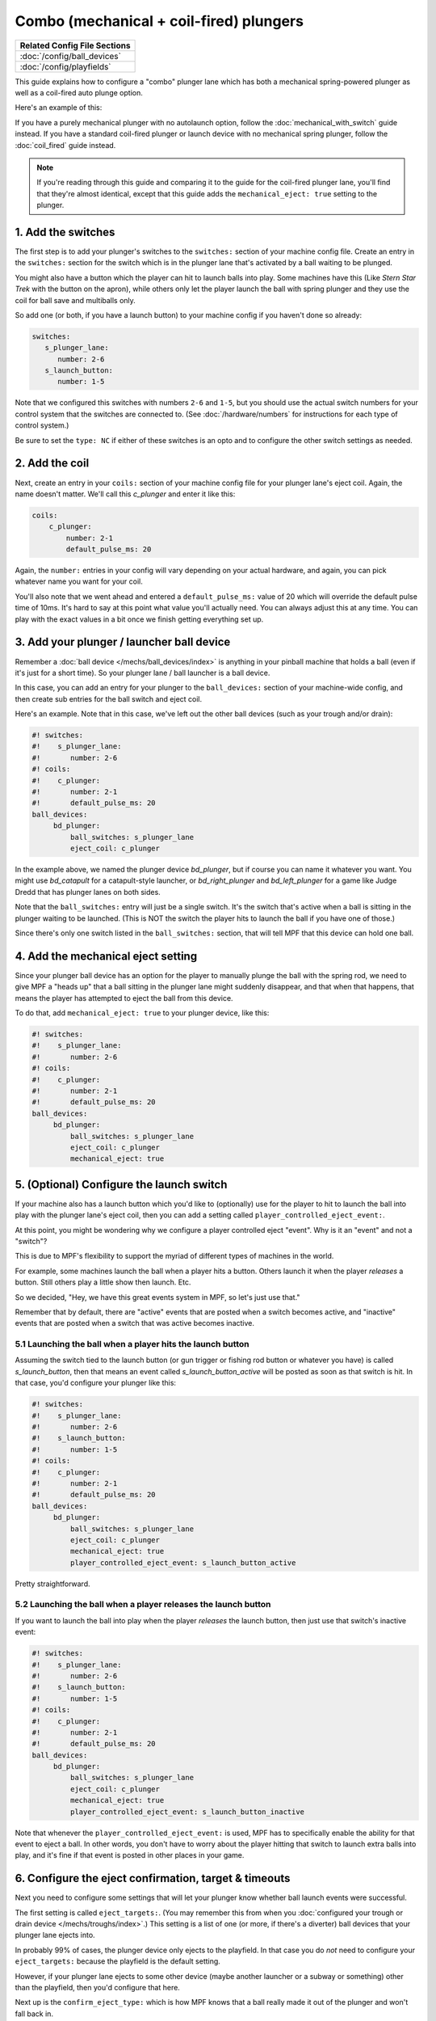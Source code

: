 Combo (mechanical + coil-fired) plungers
========================================

+------------------------------------------------------------------------------+
| Related Config File Sections                                                 |
+==============================================================================+
| :doc:`/config/ball_devices`                                                  |
+------------------------------------------------------------------------------+
| :doc:`/config/playfields`                                                    |
+------------------------------------------------------------------------------+

This guide explains how to configure a "combo" plunger lane which has both
a mechanical spring-powered plunger as well as a coil-fired auto plunge option.

Here's an example of this:

.. image:: /mechs/images/auto_manual_plunger.jpg
.. image:: /mechs/images/auto_launcher_side.jpg
.. image:: /mechs/images/auto_launcher_bottom.jpg

If you have a purely mechanical plunger with no autolaunch option, follow the
:doc:`mechanical_with_switch` guide instead. If you have a standard coil-fired
plunger or launch device with no mechanical spring plunger, follow the
:doc:`coil_fired` guide instead.

.. note::

   If you're reading through this guide and comparing it to the guide for the
   coil-fired plunger lane, you'll find that they're almost identical, except
   that this guide adds the ``mechanical_eject: true`` setting to the plunger.

1. Add the switches
-------------------

The first step is to add your plunger's switches to the ``switches:``
section of your machine config file. Create an entry in the ``switches:`` section
for the switch which is in the plunger lane that's activated by a ball waiting
to be plunged.

You might also have a button which the player can hit to launch balls into play.
Some machines have this (Like *Stern Star Trek* with the button on the apron),
while others only let the player launch the ball with spring plunger and they
use the coil for ball save and multiballs only.

So add one (or both, if you have a launch button) to your machine config if you
haven't done so already:

.. code-block:: mpf-config

   switches:
      s_plunger_lane:
         number: 2-6
      s_launch_button:
         number: 1-5

Note that we configured this switches with numbers ``2-6`` and ``1-5``, but
you should use the actual switch numbers for your control system that the switches
are connected to. (See :doc:`/hardware/numbers` for instructions for
each type of control system.)

Be sure to set the ``type: NC`` if either of these switches is an opto and to configure
the other switch settings as needed.

2. Add the coil
---------------

Next, create an entry in your ``coils:`` section of your machine config file
for your plunger lane's eject coil. Again, the name doesn't matter. We'll call this
*c_plunger* and enter it like this:

.. code-block:: mpf-config

    coils:
        c_plunger:
            number: 2-1
            default_pulse_ms: 20

Again, the ``number:`` entries in your config will vary depending on your actual
hardware, and again, you can pick whatever name you want for your coil.

You'll also note that we went ahead and entered a ``default_pulse_ms:`` value of 20
which will override the default pulse time of 10ms. It's hard to say
at this point what value you'll actually need. You can always adjust
this at any time. You can play with the exact values in a bit once we
finish getting everything set up.

3. Add your plunger / launcher ball device
------------------------------------------

Remember a :doc:`ball device </mechs/ball_devices/index>` is anything in your pinball
machine that holds a ball (even if it's just for a short time). So your plunger lane /
ball launcher is a ball device.

In this case, you can add an entry for your plunger to the ``ball_devices:`` section
of your machine-wide config, and then create sub entries for the ball switch and
eject coil.

Here's an example. Note that in this case, we've left out the other ball devices
(such as your trough and/or drain):

.. code-block:: mpf-config

   #! switches:
   #!    s_plunger_lane:
   #!       number: 2-6
   #! coils:
   #!    c_plunger:
   #!       number: 2-1
   #!       default_pulse_ms: 20
   ball_devices:
        bd_plunger:
            ball_switches: s_plunger_lane
            eject_coil: c_plunger

In the example above, we named the plunger device *bd_plunger*, but if course you can
name it whatever you want. You might use *bd_catapult* for a catapult-style launcher, or
*bd_right_plunger* and *bd_left_plunger* for a game like Judge Dredd that has plunger
lanes on both sides.

Note that the ``ball_switches:`` entry will just be a single switch. It's the switch that's
active when a ball is sitting in the plunger waiting to be launched. (This is NOT the
switch the player hits to launch the ball if you have one of those.)

Since there's only one switch listed in the ``ball_switches:`` section, that will tell
MPF that this device can hold one ball.

4. Add the mechanical eject setting
-----------------------------------

Since your plunger ball device has an option for the player to manually plunge
the ball with the spring rod, we need to give MPF a "heads up" that a ball
sitting in the plunger lane might suddenly disappear, and that when that
happens, that means the player has attempted to eject the ball from this device.

To do that, add ``mechanical_eject: true`` to your plunger device, like this:

.. code-block:: mpf-config

   #! switches:
   #!    s_plunger_lane:
   #!       number: 2-6
   #! coils:
   #!    c_plunger:
   #!       number: 2-1
   #!       default_pulse_ms: 20
   ball_devices:
        bd_plunger:
            ball_switches: s_plunger_lane
            eject_coil: c_plunger
            mechanical_eject: true

5. (Optional) Configure the launch switch
-----------------------------------------

If your machine also has a launch button which you'd like to (optionally) use
for the player to hit to launch the ball into play with the plunger lane's
eject coil, then you can add a setting called ``player_controlled_eject_event:``.

At this point, you might be wondering why we configure a player controlled eject
"event". Why is it an "event" and not a "switch"?

This is due to MPF's flexibility to support the myriad of different types of machines
in the world.

For example, some machines launch the ball when a player hits a button. Others launch
it when the player *releases* a button. Still others play a little show then launch. Etc.

So we decided, "Hey, we have this great events system in MPF, so let's just use that."

Remember that by default, there are "active" events that are posted when a switch
becomes active, and "inactive" events that are posted when a switch that was active
becomes inactive.

5.1 Launching the ball when a player hits the launch button
~~~~~~~~~~~~~~~~~~~~~~~~~~~~~~~~~~~~~~~~~~~~~~~~~~~~~~~~~~~

Assuming the switch tied to the launch button (or gun trigger or fishing rod button or
whatever you have) is called *s_launch_button*, then that means an event called
*s_launch_button_active* will be posted as soon as that switch is hit. In that case,
you'd configure your plunger like this:

.. code-block:: mpf-config

   #! switches:
   #!    s_plunger_lane:
   #!       number: 2-6
   #!    s_launch_button:
   #!       number: 1-5
   #! coils:
   #!    c_plunger:
   #!       number: 2-1
   #!       default_pulse_ms: 20
   ball_devices:
        bd_plunger:
            ball_switches: s_plunger_lane
            eject_coil: c_plunger
            mechanical_eject: true
            player_controlled_eject_event: s_launch_button_active

Pretty straightforward.

5.2 Launching the ball when a player releases the launch button
~~~~~~~~~~~~~~~~~~~~~~~~~~~~~~~~~~~~~~~~~~~~~~~~~~~~~~~~~~~~~~~

If you want to launch the ball into play when the player *releases* the launch button,
then just use that switch's inactive event:

.. code-block:: mpf-config

   #! switches:
   #!    s_plunger_lane:
   #!       number: 2-6
   #!    s_launch_button:
   #!       number: 1-5
   #! coils:
   #!    c_plunger:
   #!       number: 2-1
   #!       default_pulse_ms: 20
   ball_devices:
        bd_plunger:
            ball_switches: s_plunger_lane
            eject_coil: c_plunger
            mechanical_eject: true
            player_controlled_eject_event: s_launch_button_inactive

Note that whenever the ``player_controlled_eject_event:`` is used, MPF has to
specifically enable the ability for that event to eject a ball. In other words, you
don't have to worry about the player hitting that switch to launch extra balls into
play, and it's fine if that event is posted in other places in your game.

6. Configure the eject confirmation, target & timeouts
------------------------------------------------------

Next you need to configure some settings that will let your plunger know whether
ball launch events were successful.

The first setting is called ``eject_targets:``. (You may remember this from when
you :doc:`configured your trough or drain device </mechs/troughs/index>`.) This
setting is a list of one (or more, if there's a diverter) ball devices that your
plunger lane ejects into.

In probably 99% of cases, the plunger device only ejects to the playfield. In that
case you do *not* need to configure your ``eject_targets:`` because the playfield is
the default setting.

However, if your plunger lane ejects to some other device (maybe another launcher or
a subway or something) other than the playfield, then you'd configure that here.

Next up is the ``confirm_eject_type:`` which is how MPF knows that a ball really
made it out of the plunger and won't fall back in.

In most cases, the default setting of "target" is fine (because that means that MPF
just watches for the target device (from above) to get a ball, and when it does, it
assumes the eject from this device was successful.

However, plunger lanes that eject to the playfield sometimes have a switch that's
activated when the ball leaves the plunger. You can use this switch with a few
caveats:

* If this switch has been hit, it means the ball is out for sure, and it's not
  possible for it to roll back.
* This switch must always be hit, e.g. the ball can't sneak around it.
* No other balls should be able to hit this switch while they're in play.

What this means is that this switch is pretty limited and almost never used.

Finally, you need to configure the ``eject_timeouts:`` which is a time setting
for how long MPF will wait to confirm the eject. If a ball re-enters that
device before the timeout happens, then MPF assumes the eject failed and will
try it again.

For the ``eject_timeouts:``, you want to figure out what the MAXIMUM time is
that a ball could be ejected from the plunger but still not make it all the
way out and then fall back into the plunger. You'll have to play with this
setting in your machine, but in most machines it's probably around 3s.

Here are some examples of these settings in action.

First, for a typical coil-fired plunger lane / catapult that ejects the ball
directly to the playfield: (This is probably 99% of all cases)

.. code-block:: mpf-config

   #! switches:
   #!    s_plunger_lane:
   #!       number: 2-6
   #! coils:
   #!    c_plunger:
   #!       number: 2-1
   #!       default_pulse_ms: 20
   ball_devices:
        bd_plunger:
   #!          ball_switches: s_plunger_lane
   #!          eject_coil: c_plunger
   #!          mechanical_eject: true
            # ...
            eject_timeouts: 3s

Next, for a coil-fired plunger that has a switch at the exit of the plunger
lane that is only hit if the ball has made it out of the plunger and cannot
be hit by a random ball on the playfield:

.. code-block:: mpf-config

   #! switches:
   #!    s_plunger_lane:
   #!       number: 2-6
   #!    s_plunger_lane_exit:
   #!       number: 2-7
   #! coils:
   #!    c_plunger:
   #!       number: 2-1
   #!       default_pulse_ms: 20
   ball_devices:
        bd_plunger:
   #!          ball_switches: s_plunger_lane
   #!          eject_coil: c_plunger
   #!          mechanical_eject: true
            # ...
            confirm_eject_type: switch
            confirm_eject_switch: s_plunger_lane_exit
            eject_timeouts: 3s

Next, if your plunger lane ejects into another ball device (a cannon, in this
case):

.. code-block:: mpf-config

   #! switches:
   #!    s_plunger_lane:
   #!       number: 2-6
   #!    s_canon:
   #!       number: 3-1
   #! coils:
   #!    c_plunger:
   #!       number: 2-1
   #!       default_pulse_ms: 20
   #!    c_canon:
   #!       number: 2-2
   #!       default_pulse_ms: 20
   ball_devices:
   #!      bd_cannon:
   #!          ball_switches: s_canon
   #!          eject_coil: c_canon
        bd_plunger:
   #!          ball_switches: s_plunger_lane
   #!          eject_coil: c_plunger
   #!          mechanical_eject: true
            # ...
            eject_targets: bd_cannon
            eject_timeouts: 2s

7. Set your trough/drain device eject_targets
---------------------------------------------

Once you have your plunger device set up, you need to go back to your trough
or ball drain device and add the new plunger to your trough's ``eject_targets:``,
like this:

.. code-block:: mpf-config

   #! switches:
   #!    s_plunger_lane:
   #!       number: 2-6
   #!    s_trough1:
   #!       number: 3-1
   #!    s_trough2:
   #!       number: 3-2
   #!    s_trough3:
   #!       number: 3-3
   #!    s_trough4:
   #!       number: 3-4
   #!    s_trough_jam:
   #!       number: 3-5
   #! coils:
   #!    c_plunger:
   #!       number: 2-1
   #!       default_pulse_ms: 20
   #!    c_trough_eject:
   #!       number: 2-2
   #!       default_pulse_ms: 20
   ball_devices:
        bd_trough:
            ball_switches: s_trough1, s_trough2, s_trough3, s_trough4, s_trough_jam
            eject_coil: c_trough_eject
            tags: trough, home, drain
            jam_switch: s_trough_jam
            eject_coil_jam_pulse: 15ms
            eject_targets: bd_plunger
   #!      bd_plunger:
   #!          ball_switches: s_plunger_lane
   #!          eject_coil: c_plunger
   #!          mechanical_eject: true

Of course you'd add the name that you gave your plunger device, which could
be something like "bd_catapult" or whatever you called it.

Also, if you have a two-stage drain (like a System 11 machine), you'd add
this to the second device (the one that feeds the plunger).

8. Add the plunger as a default_source_device
---------------------------------------------

Next you need to add your plunger lane ball device ``default_source_device`` to
your playfield to tell MPF that this ball device is used to add a new ball
into play.

To do that, add your new plunger ball device as ``default_source_device`` in
the default ``playfield``, like this:

.. code-block:: mpf-config

   #! switches:
   #!    s_plunger_lane:
   #!       number: 2-6
   #! coils:
   #!    c_plunger:
   #!       number: 2-1
   #!       default_pulse_ms: 20
   #! ball_devices:
   #!      bd_plunger:
   #!          ball_switches: s_plunger_lane
   #!          eject_coil: c_plunger
   #!          mechanical_eject: true
   playfields:
       playfield:
           default_source_device: bd_plunger
           tags: default

9. Tag your playfield switches
------------------------------

Since the plunger lane ejects balls to the playfield, it's important that you
have your playfield switches tagged properly since that's how MPF knows that
a ball is loose on the playfield.

See the :doc:`/mechs/playfields/ball_tracking` documentation for details.

Complete config example
-----------------------

Here's a complete machine config with a "standard" coil-fired plunger that
ejects the ball directly to the playfield. Note that this config does not
include the switches and coils for the trough.

This config is what probably 99% of machines with coil-fired plungers will use:

.. code-block:: mpf-config

   switches:
      s_plunger_lane:
         number: 2-6
      s_launch_button:
         number: 1-5
      s_trough1:
         number: 3-1
      s_trough2:
         number: 3-2
      s_trough3:
         number: 3-3
      s_trough4:
         number: 3-4
      s_trough_jam:
         number: 3-5

   coils:
        c_plunger:
            number: 2-1
            default_pulse_ms: 20
        c_trough_eject:
            number: 3-1
            default_pulse_ms: 20

   ball_devices:

        bd_trough:
            ball_switches: s_trough1, s_trough2, s_trough3, s_trough4, s_trough_jam
            eject_coil: c_trough_eject
            tags: trough, home, drain
            jam_switch: s_trough_jam
            eject_coil_jam_pulse: 15ms
            eject_targets: bd_plunger

        bd_plunger:
            ball_switches: s_plunger_lane
            eject_coil: c_plunger
            mechanical_eject: true
            player_controlled_eject_event: s_launch_button_active
            eject_timeouts: 3s

   playfields:
       playfield:
           default_source_device: bd_plunger
           tags: default

